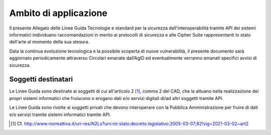 Ambito di applicazione
======================

Il presente Allegato delle Linee Guida Tecnologie e standard per 
la sicurezza dell'interoperabilità tramite API dei sistemi informatici
individuano raccomandazioni in merito ai protocolli di sicurezza e alle 
Cipher Suite rappresentanti lo stato dell'arte al momento della sua stesura.

Data la continua evoluzione tecnologica e la possibile scoperta di nuove 
vulnerabilità, il presente documento sarà aggiornato periodicamente 
attraverso Circolari emanate dall’AgID ed eventualmente verranno emanati 
specifici avvisi di sicurezza.

Soggetti destinatari
--------------------

Le Linee Guida sono destinate ai soggetti di cui all'articolo 2 [1]_, comma 
2 del CAD, che la attuano nella realizzazione dei propri sistemi 
informatici che fruiscono o erogano dati e/o servizi digitali di/ad 
altri soggetti tramite API.

Le Linee Guida sono rivolte ai soggetti privati che devono interoperare 
con la Pubblica Amministrazione per fruire di dati e/o servizi tramite 
sistemi informatici tramite API.


.. [1]
   Cf.
   http://www.normattiva.it/uri-res/N2Ls?urn:nir:stato:decreto.legislativo:2005-03-07;82!vig=2021-03-02~art2

   

.. forum_italia::
  :topic_id: 22269
  :scope: document

